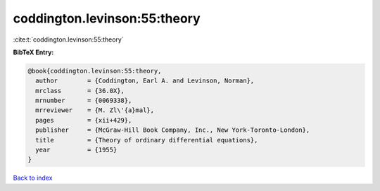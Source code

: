 coddington.levinson:55:theory
=============================

:cite:t:`coddington.levinson:55:theory`

**BibTeX Entry:**

.. code-block:: bibtex

   @book{coddington.levinson:55:theory,
     author        = {Coddington, Earl A. and Levinson, Norman},
     mrclass       = {36.0X},
     mrnumber      = {0069338},
     mrreviewer    = {M. Zl\'{a}mal},
     pages         = {xii+429},
     publisher     = {McGraw-Hill Book Company, Inc., New York-Toronto-London},
     title         = {Theory of ordinary differential equations},
     year          = {1955}
   }

`Back to index <../By-Cite-Keys.rst>`_
